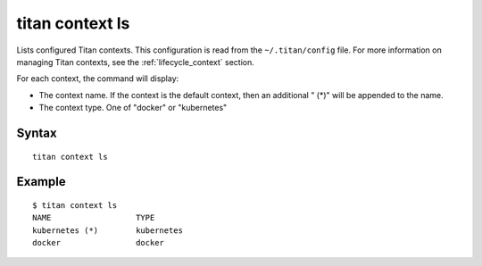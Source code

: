 .. _cli_cmd_context_ls:

titan context ls
================

Lists configured Titan contexts. This configuration is read from the
``~/.titan/config`` file. For more information on managing Titan
contexts, see the :ref:`lifecycle_context` section.

For each context, the command will display:

* The context name. If the context is the default context, then an additional
  " (*)" will be appended to the name.
* The context type. One of "docker" or "kubernetes"

Syntax
------

::

    titan context ls

Example
-------

::

    $ titan context ls
    NAME                  TYPE
    kubernetes (*)        kubernetes
    docker                docker
